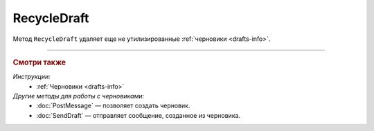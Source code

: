 RecycleDraft
============

Метод ``RecycleDraft`` удаляет еще не утилизированные :ref:`черновики <drafts-info>`.

.. http:post:: /RecycleDraft

	:queryparam boxId: идентификатор ящика организации.
	:queryparam draftId: идентификатор черновика.
	
	:requestheader Authorization: данные, необходимые для :doc:`авторизации <../Authorization>`.

	:statuscode 200: операция успешно завершена.
	:statuscode 400: данные в запросе имеют неверный формат или отсутствуют обязательные параметры.
	:statuscode 401: в запросе отсутствует HTTP-заголовок ``Authorization`` или в этом заголовке содержатся некорректные авторизационные данные.
	:statuscode 402: у организации с указанным идентификатором ``boxId`` закончилась подписка на API.
	:statuscode 403: доступ к ящику с предоставленным авторизационным токеном запрещен.
	:statuscode 404: не найден черновик с указанным идентификатором.
	:statuscode 405: используется неподходящий HTTP-метод.
	:statuscode 409: осуществляется попытка удаления уже утилизированного черновика.
	:statuscode 500: при обработке запроса возникла непредвиденная ошибка.

----

.. rubric:: Смотри также

*Инструкции:*
	- :ref:`Черновики <drafts-info>`

*Другие методы для работы с черновиками:*
	- :doc:`PostMessage` — позволяет создать черновик.
	- :doc:`SendDraft` — отправляет сообщение, созданное из черновика.